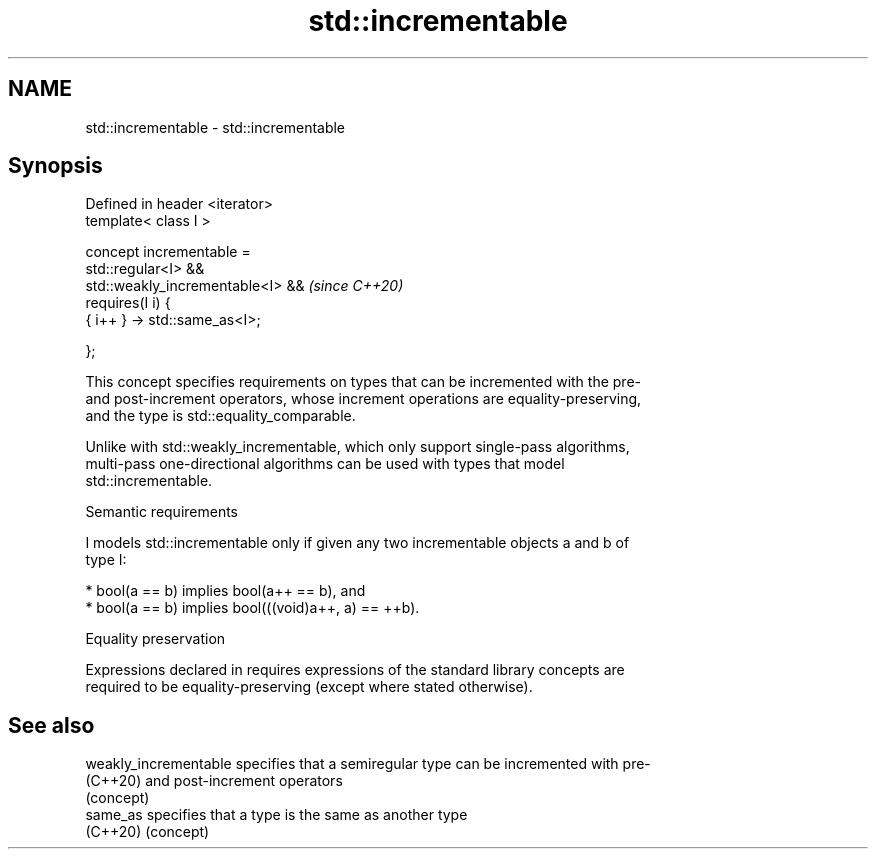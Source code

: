 .TH std::incrementable 3 "2024.06.10" "http://cppreference.com" "C++ Standard Libary"
.SH NAME
std::incrementable \- std::incrementable

.SH Synopsis
   Defined in header <iterator>
   template< class I >

       concept incrementable =
           std::regular<I> &&
           std::weakly_incrementable<I> &&  \fI(since C++20)\fP
           requires(I i) {
               { i++ } -> std::same_as<I>;

           };

   This concept specifies requirements on types that can be incremented with the pre-
   and post-increment operators, whose increment operations are equality-preserving,
   and the type is std::equality_comparable.

   Unlike with std::weakly_incrementable, which only support single-pass algorithms,
   multi-pass one-directional algorithms can be used with types that model
   std::incrementable.

   Semantic requirements

   I models std::incrementable only if given any two incrementable objects a and b of
   type I:

     * bool(a == b) implies bool(a++ == b), and
     * bool(a == b) implies bool(((void)a++, a) == ++b).

   Equality preservation

   Expressions declared in requires expressions of the standard library concepts are
   required to be equality-preserving (except where stated otherwise).

.SH See also

   weakly_incrementable specifies that a semiregular type can be incremented with pre-
   (C++20)              and post-increment operators
                        (concept)
   same_as              specifies that a type is the same as another type
   (C++20)              (concept)

